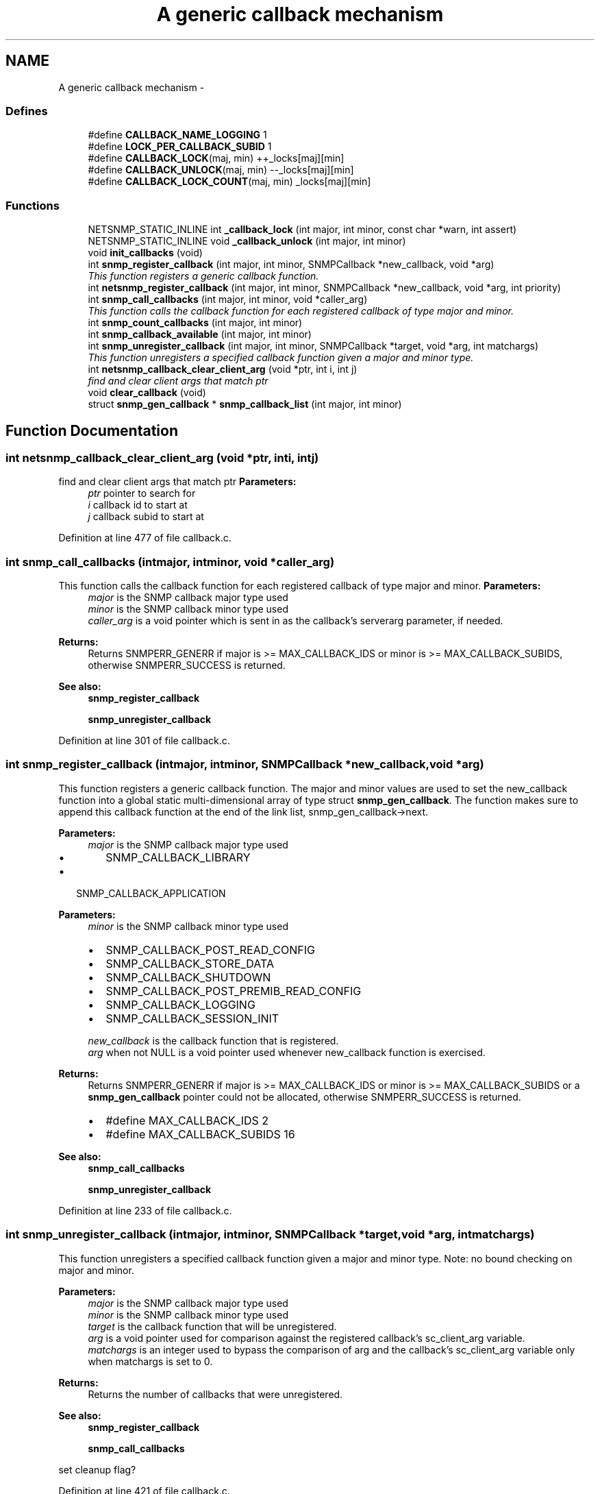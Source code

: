 .TH "A generic callback mechanism" 3 "Fri May 6 2011" "Version 5.3.2" "net-snmp" \" -*- nroff -*-
.ad l
.nh
.SH NAME
A generic callback mechanism \- 
.SS "Defines"

.in +1c
.ti -1c
.RI "#define \fBCALLBACK_NAME_LOGGING\fP   1"
.br
.ti -1c
.RI "#define \fBLOCK_PER_CALLBACK_SUBID\fP   1"
.br
.ti -1c
.RI "#define \fBCALLBACK_LOCK\fP(maj, min)   ++_locks[maj][min]"
.br
.ti -1c
.RI "#define \fBCALLBACK_UNLOCK\fP(maj, min)   --_locks[maj][min]"
.br
.ti -1c
.RI "#define \fBCALLBACK_LOCK_COUNT\fP(maj, min)   _locks[maj][min]"
.br
.in -1c
.SS "Functions"

.in +1c
.ti -1c
.RI "NETSNMP_STATIC_INLINE int \fB_callback_lock\fP (int major, int minor, const char *warn, int assert)"
.br
.ti -1c
.RI "NETSNMP_STATIC_INLINE void \fB_callback_unlock\fP (int major, int minor)"
.br
.ti -1c
.RI "void \fBinit_callbacks\fP (void)"
.br
.ti -1c
.RI "int \fBsnmp_register_callback\fP (int major, int minor, SNMPCallback *new_callback, void *arg)"
.br
.RI "\fIThis function registers a generic callback function. \fP"
.ti -1c
.RI "int \fBnetsnmp_register_callback\fP (int major, int minor, SNMPCallback *new_callback, void *arg, int priority)"
.br
.ti -1c
.RI "int \fBsnmp_call_callbacks\fP (int major, int minor, void *caller_arg)"
.br
.RI "\fIThis function calls the callback function for each registered callback of type major and minor. \fP"
.ti -1c
.RI "int \fBsnmp_count_callbacks\fP (int major, int minor)"
.br
.ti -1c
.RI "int \fBsnmp_callback_available\fP (int major, int minor)"
.br
.ti -1c
.RI "int \fBsnmp_unregister_callback\fP (int major, int minor, SNMPCallback *target, void *arg, int matchargs)"
.br
.RI "\fIThis function unregisters a specified callback function given a major and minor type. \fP"
.ti -1c
.RI "int \fBnetsnmp_callback_clear_client_arg\fP (void *ptr, int i, int j)"
.br
.RI "\fIfind and clear client args that match ptr \fP"
.ti -1c
.RI "void \fBclear_callback\fP (void)"
.br
.ti -1c
.RI "struct \fBsnmp_gen_callback\fP * \fBsnmp_callback_list\fP (int major, int minor)"
.br
.in -1c
.SH "Function Documentation"
.PP 
.SS "int netsnmp_callback_clear_client_arg (void *ptr, inti, intj)"
.PP
find and clear client args that match ptr \fBParameters:\fP
.RS 4
\fIptr\fP pointer to search for 
.br
\fIi\fP callback id to start at 
.br
\fIj\fP callback subid to start at 
.RE
.PP

.PP
Definition at line 477 of file callback.c.
.SS "int snmp_call_callbacks (intmajor, intminor, void *caller_arg)"
.PP
This function calls the callback function for each registered callback of type major and minor. \fBParameters:\fP
.RS 4
\fImajor\fP is the SNMP callback major type used
.br
\fIminor\fP is the SNMP callback minor type used
.br
\fIcaller_arg\fP is a void pointer which is sent in as the callback's serverarg parameter, if needed.
.RE
.PP
\fBReturns:\fP
.RS 4
Returns SNMPERR_GENERR if major is >= MAX_CALLBACK_IDS or minor is >= MAX_CALLBACK_SUBIDS, otherwise SNMPERR_SUCCESS is returned.
.RE
.PP
\fBSee also:\fP
.RS 4
\fBsnmp_register_callback\fP 
.PP
\fBsnmp_unregister_callback\fP 
.RE
.PP

.PP
Definition at line 301 of file callback.c.
.SS "int snmp_register_callback (intmajor, intminor, SNMPCallback *new_callback, void *arg)"
.PP
This function registers a generic callback function. The major and minor values are used to set the new_callback function into a global static multi-dimensional array of type struct \fBsnmp_gen_callback\fP. The function makes sure to append this callback function at the end of the link list, snmp_gen_callback->next.
.PP
\fBParameters:\fP
.RS 4
\fImajor\fP is the SNMP callback major type used
.IP "\(bu" 2
SNMP_CALLBACK_LIBRARY
.PP
.RE
.PP
.IP "\(bu" 2
SNMP_CALLBACK_APPLICATION
.PP
.PP
\fBParameters:\fP
.RS 4
\fIminor\fP is the SNMP callback minor type used
.IP "\(bu" 2
SNMP_CALLBACK_POST_READ_CONFIG
.IP "\(bu" 2
SNMP_CALLBACK_STORE_DATA
.IP "\(bu" 2
SNMP_CALLBACK_SHUTDOWN
.IP "\(bu" 2
SNMP_CALLBACK_POST_PREMIB_READ_CONFIG
.IP "\(bu" 2
SNMP_CALLBACK_LOGGING
.IP "\(bu" 2
SNMP_CALLBACK_SESSION_INIT
.PP
.br
\fInew_callback\fP is the callback function that is registered.
.br
\fIarg\fP when not NULL is a void pointer used whenever new_callback function is exercised.
.RE
.PP
\fBReturns:\fP
.RS 4
Returns SNMPERR_GENERR if major is >= MAX_CALLBACK_IDS or minor is >= MAX_CALLBACK_SUBIDS or a \fBsnmp_gen_callback\fP pointer could not be allocated, otherwise SNMPERR_SUCCESS is returned.
.IP "\(bu" 2
#define MAX_CALLBACK_IDS 2
.IP "\(bu" 2
#define MAX_CALLBACK_SUBIDS 16
.PP
.RE
.PP
\fBSee also:\fP
.RS 4
\fBsnmp_call_callbacks\fP 
.PP
\fBsnmp_unregister_callback\fP 
.RE
.PP

.PP
Definition at line 233 of file callback.c.
.SS "int snmp_unregister_callback (intmajor, intminor, SNMPCallback *target, void *arg, intmatchargs)"
.PP
This function unregisters a specified callback function given a major and minor type. Note: no bound checking on major and minor.
.PP
\fBParameters:\fP
.RS 4
\fImajor\fP is the SNMP callback major type used
.br
\fIminor\fP is the SNMP callback minor type used
.br
\fItarget\fP is the callback function that will be unregistered.
.br
\fIarg\fP is a void pointer used for comparison against the registered callback's sc_client_arg variable.
.br
\fImatchargs\fP is an integer used to bypass the comparison of arg and the callback's sc_client_arg variable only when matchargs is set to 0.
.RE
.PP
\fBReturns:\fP
.RS 4
Returns the number of callbacks that were unregistered.
.RE
.PP
\fBSee also:\fP
.RS 4
\fBsnmp_register_callback\fP 
.PP
\fBsnmp_call_callbacks\fP 
.RE
.PP

.PP
set cleanup flag? 
.PP
Definition at line 421 of file callback.c.
.SH "Author"
.PP 
Generated automatically by Doxygen for net-snmp from the source code.
